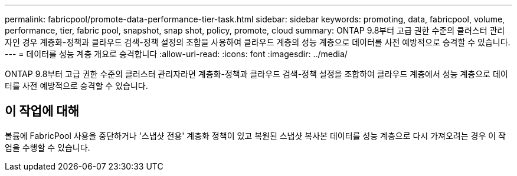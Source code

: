 ---
permalink: fabricpool/promote-data-performance-tier-task.html 
sidebar: sidebar 
keywords: promoting, data, fabricpool, volume, performance, tier, fabric pool, snapshot, snap shot, policy, promote, cloud 
summary: ONTAP 9.8부터 고급 권한 수준의 클러스터 관리자인 경우 계층화-정책과 클라우드 검색-정책 설정의 조합을 사용하여 클라우드 계층의 성능 계층으로 데이터를 사전 예방적으로 승격할 수 있습니다. 
---
= 데이터를 성능 계층 개요로 승격합니다
:allow-uri-read: 
:icons: font
:imagesdir: ../media/


[role="lead"]
ONTAP 9.8부터 고급 권한 수준의 클러스터 관리자라면 계층화-정책과 클라우드 검색-정책 설정을 조합하여 클라우드 계층에서 성능 계층으로 데이터를 사전 예방적으로 승격할 수 있습니다.



== 이 작업에 대해

볼륨에 FabricPool 사용을 중단하거나 '스냅샷 전용' 계층화 정책이 있고 복원된 스냅샷 복사본 데이터를 성능 계층으로 다시 가져오려는 경우 이 작업을 수행할 수 있습니다.
